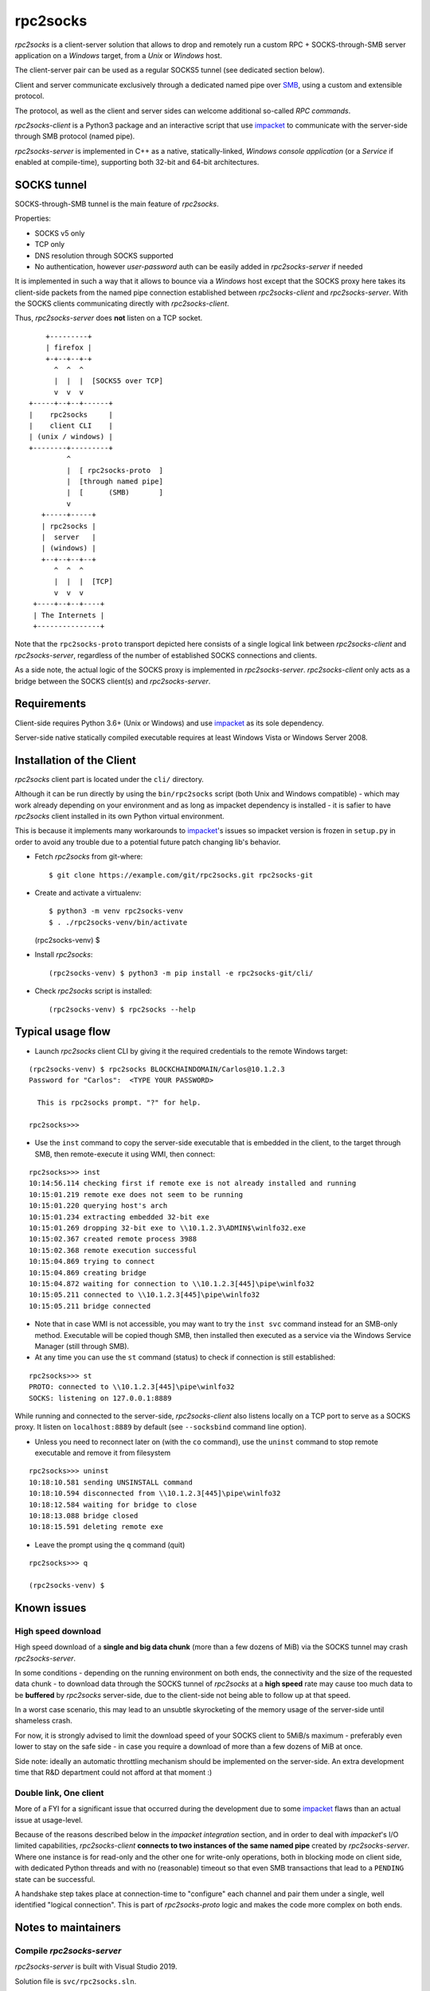 =========
rpc2socks
=========

*rpc2socks* is a client-server solution that allows to drop and remotely run a
custom RPC + SOCKS-through-SMB server application on a *Windows* target, from a
*Unix* or *Windows* host.

The client-server pair can be used as a regular SOCKS5 tunnel (see dedicated
section below).

Client and server communicate exclusively through a dedicated named pipe over
SMB_, using a custom and extensible protocol.

The protocol, as well as the client and server sides can welcome additional
so-called *RPC commands*.

*rpc2socks-client* is a Python3 package and an interactive script that use
impacket_ to communicate with the server-side through SMB protocol (named pipe).

*rpc2socks-server* is implemented in C++ as a native, statically-linked,
*Windows* *console application* (or a *Service* if enabled at compile-time),
supporting both 32-bit and 64-bit architectures.


SOCKS tunnel
============

SOCKS-through-SMB tunnel is the main feature of *rpc2socks*.

Properties:

* SOCKS v5 only
* TCP only
* DNS resolution through SOCKS supported
* No authentication, however *user-password* auth can be easily added in
  *rpc2socks-server* if needed

It is implemented in such a way that it allows to bounce via a *Windows* host
except that the SOCKS proxy here takes its client-side packets from the named
pipe connection established between *rpc2socks-client* and *rpc2socks-server*.
With the SOCKS clients communicating directly with *rpc2socks-client*.

Thus, *rpc2socks-server* does **not** listen on a TCP socket.

::

      +---------+
      | firefox |
      +-+--+--+-+
        ^  ^  ^
        |  |  |  [SOCKS5 over TCP]
        v  v  v
  +-----+--+--+------+
  |    rpc2socks     |
  |    client CLI    |
  | (unix / windows) |
  +--------+---------+
           ^
           |  [ rpc2socks-proto  ]
           |  [through named pipe]
           |  [      (SMB)       ]
           v
     +-----+-----+
     | rpc2socks |
     |  server   |
     | (windows) |
     +--+--+--+--+
        ^  ^  ^
        |  |  |  [TCP]
        v  v  v
   +----+--+--+----+
   | The Internets |
   +---------------+


Note that the ``rpc2socks-proto`` transport depicted here consists of a single
logical link between *rpc2socks-client* and *rpc2socks-server*, regardless of
the number of established SOCKS connections and clients.

As a side note, the actual logic of the SOCKS proxy is implemented in
*rpc2socks-server*. *rpc2socks-client* only acts as a bridge between the SOCKS
client(s) and *rpc2socks-server*.


Requirements
============

Client-side requires Python 3.6+ (Unix or Windows) and use impacket_ as its sole
dependency.

Server-side native statically compiled executable requires at least Windows
Vista or Windows Server 2008.


Installation of the Client
==========================

*rpc2socks* client part is located under the ``cli/`` directory.

Although it can be run directly by using the ``bin/rpc2socks`` script (both Unix
and Windows compatible) - which may work already depending on your environment
and as long as impacket dependency is installed - it is safier to have
*rpc2socks* client installed in its own Python virtual environment.

This is because it implements many workarounds to impacket_'s issues so impacket
version is frozen in ``setup.py`` in order to avoid any trouble due to a
potential future patch changing lib's behavior.

* Fetch *rpc2socks* from git-where::

  $ git clone https://example.com/git/rpc2socks.git rpc2socks-git

* Create and activate a virtualenv::

  $ python3 -m venv rpc2socks-venv
  $ . ./rpc2socks-venv/bin/activate
  (rpc2socks-venv) $

* Install *rpc2socks*::

  (rpc2socks-venv) $ python3 -m pip install -e rpc2socks-git/cli/

* Check *rpc2socks* script is installed::

  (rpc2socks-venv) $ rpc2socks --help


Typical usage flow
==================

* Launch *rpc2socks* client CLI by giving it the required credentials to the
  remote Windows target:
::

    (rpc2socks-venv) $ rpc2socks BLOCKCHAINDOMAIN/Carlos@10.1.2.3
    Password for "Carlos":  <TYPE YOUR PASSWORD>

      This is rpc2socks prompt. "?" for help.

    rpc2socks>>>

* Use the ``inst`` command to copy the server-side executable that is embedded
  in the client, to the target through SMB, then remote-execute it using WMI,
  then connect:
::

    rpc2socks>>> inst
    10:14:56.114 checking first if remote exe is not already installed and running
    10:15:01.219 remote exe does not seem to be running
    10:15:01.220 querying host's arch
    10:15:01.234 extracting embedded 32-bit exe
    10:15:01.269 dropping 32-bit exe to \\10.1.2.3\ADMIN$\winlfo32.exe
    10:15:02.367 created remote process 3988
    10:15:02.368 remote execution successful
    10:15:04.869 trying to connect
    10:15:04.869 creating bridge
    10:15:04.872 waiting for connection to \\10.1.2.3[445]\pipe\winlfo32
    10:15:05.211 connected to \\10.1.2.3[445]\pipe\winlfo32
    10:15:05.211 bridge connected

* Note that in case WMI is not accessible, you may want to try the ``inst svc``
  command instead for an SMB-only method. Executable will be copied though SMB,
  then installed then executed as a service via the Windows Service Manager
  (still through SMB).

* At any time you can use the ``st`` command (status) to check if connection is
  still established:
::

    rpc2socks>>> st
    PROTO: connected to \\10.1.2.3[445]\pipe\winlfo32
    SOCKS: listening on 127.0.0.1:8889

While running and connected to the server-side, *rpc2socks-client* also listens
locally on a TCP port to serve as a SOCKS proxy. It listen on ``localhost:8889``
by default (see ``--socksbind`` command line option).

* Unless you need to reconnect later on (with the ``co`` command), use the
  ``uninst`` command to stop remote executable and remove it from filesystem
::

    rpc2socks>>> uninst
    10:18:10.581 sending UNSINSTALL command
    10:18:10.594 disconnected from \\10.1.2.3[445]\pipe\winlfo32
    10:18:12.584 waiting for bridge to close
    10:18:13.088 bridge closed
    10:18:15.591 deleting remote exe

* Leave the prompt using the ``q`` command (quit)
::

    rpc2socks>>> q

    (rpc2socks-venv) $


Known issues
============

High speed download
-------------------

High speed download of a **single and big data chunk** (more than a few dozens
of MiB) via the SOCKS tunnel may crash *rpc2socks-server*.

In some conditions - depending on the running environment on both ends, the
connectivity and the size of the requested data chunk - to download data through
the SOCKS tunnel of *rpc2socks* at a **high speed** rate may cause too much data
to be **buffered** by *rpc2socks* server-side, due to the client-side not being
able to follow up at that speed.

In a worst case scenario, this may lead to an unsubtle skyrocketing of the
memory usage of the server-side until shameless crash.

For now, it is strongly advised to limit the download speed of your SOCKS client
to 5MiB/s maximum - preferably even lower to stay on the safe side - in case
you require a download of more than a few dozens of MiB at once.

Side note: ideally an automatic throttling mechanism should be implemented on
the server-side. An extra development time that R&D department could not afford
at that moment :)


Double link, One client
-----------------------

More of a FYI for a significant issue that occurred during the development due
to some impacket_ flaws than an actual issue at usage-level.

Because of the reasons described below in the *impacket integration* section,
and in order to deal with *impacket*'s I/O limited capabilities,
*rpc2socks-client* **connects to two instances of the same named pipe** created
by *rpc2socks-server*. Where one instance is for read-only and the other one for
write-only operations, both in blocking mode on client side, with dedicated
Python threads and with no (reasonable) timeout so that even SMB transactions
that lead to a ``PENDING`` state can be successful.

A handshake step takes place at connection-time to "configure" each channel and
pair them under a single, well identified "logical connection". This is part of
*rpc2socks-proto* logic and makes the code more complex on both ends.


Notes to maintainers
====================

Compile *rpc2socks-server*
--------------------------

*rpc2socks-server* is built with Visual Studio 2019.

Solution file is ``svc/rpc2socks.sln``.

No other version nor compiler tested. Compiler must be C++17 aware.


Embed *server* executables
--------------------------

In case *rpc2socks-server* source code gets updated, its newly built executables
(32 and 64-bit; console and service) must be re-embedded in *rpc2socks-client*
source code using script ``tools/embedsrv.py``.

This feature is for end-user's convenience so that they do not need to build
*rpc2socks-server* themselves.

Steps:

1. Open ``svc/rpc2socks.sln`` solution file with Visual Studio 2019

2. Batch build the 4 configurations of *rpc2socks-server*; that is
   ``ConRelease`` and ``SvcRelease`` configurations for both ``x86`` and ``x64``
   architectures

3. Run ``python3 tools/embedsrv.py``. That will update
   ``cli/rpc2socks/embexe_data.py``.

4. Commit


*impacket* integration
----------------------

This section exists so to keep a feedback of the integration of *impacket* since
it has proven itself cumbersome to be integrated in an asynchronous I/O paradigm
in a reliable way and in a project bigger than a single script.

*rpc2socks* I/O have been made more complex than it should be on both client and
server sides, for the sole purpose of working around some significant issues
found in impacket_.

**I/O:** most if not all *impacket*'s I/O is blocking, which forces the
integrator to create as many threads as required connections since *impacket*
does not give access to the lower layers (the sockets) from a high level class
like ``impacket.smbconnection.SMBConnection`` for instance.

As a result in *rpc2socks-client*, two named pipe connections are created - thus
two threads dedicated to low-level I/O - and virtually paired so that they can
handle respectively read and write operations simultaneously.

**SMB:** regarding files I/O over SMB - that includes named pipes - *impacket*
does not deal correctly with SMB's ``PENDING`` response to a ``READ`` request by
not canceling the transaction then leaving the caller unnoticed about this
specific state in case of a timeout (see ``impacket.smb3.SMB3.recvSMB``).
Making any subsequent ``READ`` request to fail and to end up with the *Windows*
host forcefully terminating the connection due to protocol violation.

It is worth noting that many *impacket*'s SMB-related example scripts setup huge
timeout delays for I/Os - e.g. 100'000 seconds - as a workaround to the issue
described above, which is okay'ish for a single script run manually but hardly
practicable in bigger projects as timeouts should be handled as being part of
I/O interactions.

**Side note:** *impacket*'s internal state can be spread out commando-style in a
Maniac Mansion - i.e. bloc-level vs. instance-level vs. class-level vs.
global-level - and its way of dealing with errors may vary across multiple
implementations of a same method. See the respective methods of ``SMB`` and
``SMB3`` classes for instance.


License
=======

*rpc2socks* is released under the terms of the BSD-3-Clause license with the
following addendum::

  If we meet some day, and you think this stuff is worth it, you can buy the
  author a beer in return.

See the ``LICENSE`` file at the root directory of this project.


Contact Us
==========

We are `Lexfo <https://www.lexfo.fr/en/>`_ 👋

Twitter: https://twitter.com/LexfoSecurite

GitHub: https://github.com/lexfo


.. _SMB: https://en.wikipedia.org/wiki/Server_Message_Block
.. _impacket: https://github.com/SecureAuthCorp/impacket
